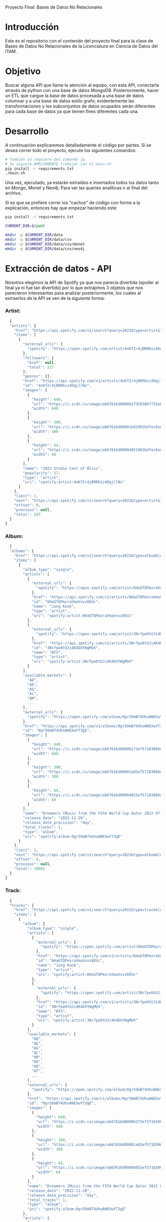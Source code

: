 #+Author: Diana Muñoz @DIANAIMC, Mariano Alcaraz @MarianoAlcarazAguilar, Sebastián Murillo @S-murilloG
# SpotifyAPI_tests
Proyecto Final: Bases de Datos No Relacionales

* Introducción
  Este es el repositorio con el contenido del proyecto final para la clase de Bases de Datos No Relacionales de la Licenciatura en Ciencia de Datos del ITAM. 
  
* Objetivo
  Buscar alguna API que llame la atención al equipo, con esta API, conectarla através de python con una base de datos MongoDB. Posteriormente, hacer un ETL que cargue la base de datos procesada a una base de datos columnar y a una base de datos estilo grafo; evidentemente las transformaciones y los subconjuntos de datos ocupados serán diferentes para cada base de datos ya que tienen fines diferentes cada una.

* Desarrollo
  A continuación explicaremos detalladamente el código por partes. Si se desea correr todo el proyecto, ejecute los siguientes comandos:

#+begin_src sh
# También se requiere del comando jq
# Se sugiere AMPLIAMENTE trabajar con el main.sh
pip install -r requirements.txt
./main.sh
#+end_src

Una vez, ejecutado, ya estarán extraídos e insertados todos los datos tanto en Mongo, Monet y Neo4j. Para ver las queries analíticas ir al final del archivo.

Si es que se prefiere correr los "cachos" de código con forme a la explicación, entonces hay que empezar haciendo este:

#+begin_src sh
pip install -r requirements.txt

CURRENT_DIR=$(pwd)

mkdir -p $CURRENT_DIR/data
mkdir -p $CURRENT_DIR/data/csv
mkdir -p $CURRENT_DIR/data/csv/monet
mkdir -p $CURRENT_DIR/data/csv/neo4j
#+end_src

* Extracción de datos - API
  Nosotros elegimos la API de Spotify ya que nos parecía divertida (spoiler al final ya ni fue tan divertido) por lo que extrajimos 3 objetos que nos parecieron interesantes para analizar posteriormente, los cuales al extraerlos de la API se ven de la siguiente forma:
*** Artist:
  #+begin_src js
  {
  "artists": {
    "href": "https://api.spotify.com/v1/search?query=2022&type=artist&locale=es-ES%2Ces%3Bq%3D0.9&offset=0&limit=1",
    "items": [
      {
        "external_urls": {
          "spotify": "https://open.spotify.com/artist/4nKf2r4jBRR6iz4OqjllNs"
        },
        "followers": {
          "href": null,
          "total": 217
        },
        "genres": [],
        "href": "https://api.spotify.com/v1/artists/4nKf2r4jBRR6iz4OqjllNs",
        "id": "4nKf2r4jBRR6iz4OqjllNs",
        "images": [
          {
            "height": 640,
            "url": "https://i.scdn.co/image/ab67616d0000b273563867731ebd689ae6cb46ae",
            "width": 640
          },
          {
            "height": 300,
            "url": "https://i.scdn.co/image/ab67616d00001e02963bdfec6eeb8a749d2114bc",
            "width": 300
          },
          {
            "height": 64,
            "url": "https://i.scdn.co/image/ab67616d00004851963bdfec6eeb8a749d2114bc",
            "width": 64
          }
        ],
        "name": "2022 Studio Cast of Bliss",
        "popularity": 27,
        "type": "artist",
        "uri": "spotify:artist:4nKf2r4jBRR6iz4OqjllNs"
      }
    ],
    "limit": 1,
    "next": "https://api.spotify.com/v1/search?query=2022&type=artist&locale=es-ES%2Ces%3Bq%3D0.9&offset=1&limit=1",
    "offset": 0,
    "previous": null,
    "total": 297
  }
}
 #+end_src 

*** Album:
  #+begin_src js
  {
  "albums": {
    "href": "https://api.spotify.com/v1/search?query=2022&type=album&locale=es-ES%2Ces%3Bq%3D0.9&offset=0&limit=1",
    "items": [
      {
        "album_type": "single",
        "artists": [
          {
            "external_urls": {
              "spotify": "https://open.spotify.com/artist/6HaGTQPmzraVmaVxvz6EUc"
            },
            "href": "https://api.spotify.com/v1/artists/6HaGTQPmzraVmaVxvz6EUc",
            "id": "6HaGTQPmzraVmaVxvz6EUc",
            "name": "Jung Kook",
            "type": "artist",
            "uri": "spotify:artist:6HaGTQPmzraVmaVxvz6EUc"
          },
          {
            "external_urls": {
              "spotify": "https://open.spotify.com/artist/3Nrfpe0tUJi4K4DXYWgMUX"
            },
            "href": "https://api.spotify.com/v1/artists/3Nrfpe0tUJi4K4DXYWgMUX",
            "id": "3Nrfpe0tUJi4K4DXYWgMUX",
            "name": "BTS",
            "type": "artist",
            "uri": "spotify:artist:3Nrfpe0tUJi4K4DXYWgMUX"
          }
        ],
        "available_markets": [
          "AD",
          "AE",
          "AG",
          "AL",
          "AM",
          ...
        ],
        "external_urls": {
          "spotify": "https://open.spotify.com/album/0gr5OmB74UhoANEXwYT3gE"
        },
        "href": "https://api.spotify.com/v1/albums/0gr5OmB74UhoANEXwYT3gE",
        "id": "0gr5OmB74UhoANEXwYT3gE",
        "images": [
          {
            "height": 640,
            "url": "https://i.scdn.co/image/ab67616d0000b273ef57183066d6cac0cabb85c6",
            "width": 640
          },
          {
            "height": 300,
            "url": "https://i.scdn.co/image/ab67616d00001e02ef57183066d6cac0cabb85c6",
            "width": 300
          },
          {
            "height": 64,
            "url": "https://i.scdn.co/image/ab67616d00004851ef57183066d6cac0cabb85c6",
            "width": 64
          }
        ],
        "name": "Dreamers [Music from the FIFA World Cup Qatar 2022 Official Soundtrack]",
        "release_date": "2022-11-20",
        "release_date_precision": "day",
        "total_tracks": 1,
        "type": "album",
        "uri": "spotify:album:0gr5OmB74UhoANEXwYT3gE"
      }
    ],
    "limit": 1,
    "next": "https://api.spotify.com/v1/search?query=2022&type=album&locale=es-ES%2Ces%3Bq%3D0.9&offset=1&limit=1",
    "offset": 0,
    "previous": null,
    "total": 10002
  }
}
  #+end_src
  
*** Track:
  #+begin_src js
  {
  "tracks": {
    "href": "https://api.spotify.com/v1/search?query=2022&type=track&locale=es-ES%2Ces%3Bq%3D0.9&offset=0&limit=1",
    "items": [
      {
        "album": {
          "album_type": "single",
          "artists": [
            {
              "external_urls": {
                "spotify": "https://open.spotify.com/artist/6HaGTQPmzraVmaVxvz6EUc"
              },
              "href": "https://api.spotify.com/v1/artists/6HaGTQPmzraVmaVxvz6EUc",
              "id": "6HaGTQPmzraVmaVxvz6EUc",
              "name": "Jung Kook",
              "type": "artist",
              "uri": "spotify:artist:6HaGTQPmzraVmaVxvz6EUc"
            },
            {
              "external_urls": {
                "spotify": "https://open.spotify.com/artist/3Nrfpe0tUJi4K4DXYWgMUX"
              },
              "href": "https://api.spotify.com/v1/artists/3Nrfpe0tUJi4K4DXYWgMUX",
              "id": "3Nrfpe0tUJi4K4DXYWgMUX",
              "name": "BTS",
              "type": "artist",
              "uri": "spotify:artist:3Nrfpe0tUJi4K4DXYWgMUX"
            }
          ],
          "available_markets": [
            "AD",
            "AE",
            "AG",
            "AL",
            "AM",
            "AO",
            "AR",
            "AT",
            ...
          ],
          "external_urls": {
            "spotify": "https://open.spotify.com/album/0gr5OmB74UhoANEXwYT3gE"
          },
          "href": "https://api.spotify.com/v1/albums/0gr5OmB74UhoANEXwYT3gE",
          "id": "0gr5OmB74UhoANEXwYT3gE",
          "images": [
            {
              "height": 640,
              "url": "https://i.scdn.co/image/ab67616d0000b273ef57183066d6cac0cabb85c6",
              "width": 640
            },
            {
              "height": 300,
              "url": "https://i.scdn.co/image/ab67616d00001e02ef57183066d6cac0cabb85c6",
              "width": 300
            },
            {
              "height": 64,
              "url": "https://i.scdn.co/image/ab67616d00004851ef57183066d6cac0cabb85c6",
              "width": 64
            }
          ],
          "name": "Dreamers [Music from the FIFA World Cup Qatar 2022 Official Soundtrack]",
          "release_date": "2022-11-20",
          "release_date_precision": "day",
          "total_tracks": 1,
          "type": "album",
          "uri": "spotify:album:0gr5OmB74UhoANEXwYT3gE"
        },
        "artists": [
          {
            "external_urls": {
              "spotify": "https://open.spotify.com/artist/6HaGTQPmzraVmaVxvz6EUc"
            },
            "href": "https://api.spotify.com/v1/artists/6HaGTQPmzraVmaVxvz6EUc",
            "id": "6HaGTQPmzraVmaVxvz6EUc",
            "name": "Jung Kook",
            "type": "artist",
            "uri": "spotify:artist:6HaGTQPmzraVmaVxvz6EUc"
          },
          {
            "external_urls": {
              "spotify": "https://open.spotify.com/artist/3Nrfpe0tUJi4K4DXYWgMUX"
            },
            "href": "https://api.spotify.com/v1/artists/3Nrfpe0tUJi4K4DXYWgMUX",
            "id": "3Nrfpe0tUJi4K4DXYWgMUX",
            "name": "BTS",
            "type": "artist",
            "uri": "spotify:artist:3Nrfpe0tUJi4K4DXYWgMUX"
          },
          {
            "external_urls": {
              "spotify": "https://open.spotify.com/artist/5C01hDqpEmrmDfUhX9YWsH"
            },
            "href": "https://api.spotify.com/v1/artists/5C01hDqpEmrmDfUhX9YWsH",
            "id": "5C01hDqpEmrmDfUhX9YWsH",
            "name": "FIFA Sound",
            "type": "artist",
            "uri": "spotify:artist:5C01hDqpEmrmDfUhX9YWsH"
          }
        ],
        "available_markets": [
          "AD",
          "AE",
          "AG",
          "AL",
          "AM",
          "AO",
          "AR",
          "AT",
          ...
        ],
        "disc_number": 1,
        "duration_ms": 201391,
        "explicit": false,
        "external_ids": {
          "isrc": "QZNMY2232113"
        },
        "external_urls": {
          "spotify": "https://open.spotify.com/track/1RDvyOk4WtPCtoqciJwVn8"
        },
        "href": "https://api.spotify.com/v1/tracks/1RDvyOk4WtPCtoqciJwVn8",
        "id": "1RDvyOk4WtPCtoqciJwVn8",
        "is_local": false,
        "name": "Dreamers [Music from the FIFA World Cup Qatar 2022 Official Soundtrack]",
        "popularity": 91,
        "preview_url": "https://p.scdn.co/mp3-preview/823c1a9c7d369229606c936174b152479fa92e0f?cid=774b29d4f13844c495f206cafdad9c86",
        "track_number": 1,
        "type": "track",
        "uri": "spotify:track:1RDvyOk4WtPCtoqciJwVn8"
      }
    ],
    "limit": 1,
    "next": "https://api.spotify.com/v1/search?query=2022&type=track&locale=es-ES%2Ces%3Bq%3D0.9&offset=1&limit=1",
    "offset": 0,
    "previous": null,
    "total": 10002
  }
}
  #+end_src
  
 En el siguiente escript nos encargamos de extraer 1000 (si es que hay) elementos de "artists", "albums" y "tracks" durante 5 años, en particular, entre el 2018 y el 2022.
 
*** Para poder extraer los datos tuvimos varias limitantes:
 
*1. Spotify solo nos permite extraer como máximo 50 objetos por request:*

  Iterativamente extraemos 50 objetos hasta llegar al número de objetos que realmente deseamos.
  
*2. De igual forma, solo nos permite extraer hasta 1000 elementos en total por query:*

  Por ello decidimos extraer 1000 elementos por objeto para 5 años distintos (cada año es un query diferente).
  
*3. Para poder hacer el request necesitamos tener una autorización, un token, para la cual tienes que generarla con un cuenta de Spotify:*

  Generamos credenciales de Spotify a partir de una cuenta de Spotify de un integrante del equipo (para fines del proyecto las credenciales están expuestas, pero una vez que el proyecto sea calificado se removerán). Dichas credenciales nos permiten generar un un token de autenticación por cada ejecución del proyecto. 

*4. Una vez obtenidos los elementos notamos que había repetidos pues Spotify te brinda los artistas de forma aleatoria y al no seguir un orden puede que nos por ejecución más de un elemento.*

 Con la librería iteration_utilities pudimos eliminar fácilmente aquellos elementos repetidos de la lista de jsons.
 
#+begin_src py
import requests
import datetime
import base64
import time

from pymongo import MongoClient
from iteration_utilities import unique_everseen

def get_access_token(client_id, client_secret, token_url):
    token_data = {"grant_type": "client_credentials"}
    creds = f"{client_id}:{client_secret}"
    creds_b64 = base64.b64encode(creds.encode())
    token_headers = {"Authorization": f"Basic {creds_b64.decode()}"}

    r = requests.post(token_url, data=token_data, headers=token_headers)
    if r.status_code not in range(200, 299):
        raise Exception("Could not authenticate client.")

    data = r.json()
    now = datetime.datetime.now()
    access_token = data['access_token']
    return access_token

def get_data(access_token, lista, limite, year, type):
    offset = 0
    for _ in range(round(limite/50)):
        print('.', end='', flush=True)
        response = requests.get(
         f'https://api.spotify.com/v1/search?q=year%3A{year}&type={type}&limit=50&offset={offset}',
            headers={
                "Authorization": f"Bearer {access_token}",
                'Content-Type': 'application/json'
            }
        )
        json_resp = response.json()
        tipo_aux = f"{type}s"
        if tipo_aux in list(json_resp.keys()):
            current_data = json_resp[tipo_aux]['items']
            lista.extend(current_data)
            offset += 50
        else:
            break
    return lista

client_id = 'af1707ed062448f9aa96ffd1b36737ac'
client_secret = '017e9f625cc149b8b1e11c69bd21ef1d'
token_url = "https://accounts.spotify.com/api/token"

access_token = get_access_token(client_id, client_secret, token_url)

anio_inicio = 2018
anio_fin = 2023

artistas = []
albums = []
tracks = []

for year in range(anio_inicio, anio_fin):
    print(f'\n\tAño {year} ', end='')
    artistas = get_data(access_token, artistas, 1000, year, 'artist')

artistas_final = list(unique_everseen(artistas))


for year in range(anio_inicio, anio_fin):
    print(f'\n\tAño {year} ', end='')
    albums = get_data(access_token, albums, 1000, year, 'album')

albums_final = list(unique_everseen(albums))


for year in range(anio_inicio, anio_fin):
    print(f'\n\tAño {year} ', end='')
    tracks = get_data(access_token, tracks, 1000, year, 'track')

tracks_final = list(unique_everseen(tracks))

#+end_src
    
 Una vez hecho lo anterior, podemos insertar nuestros datos en Mongo.
 
* Transfromación e inserción de datos
** Mongo

~Nota:~ Para que este código funcione, debe correrse junto al anterior y asegurarse que el contenedor de Mongo en Docker ya esté funcionando, lo cual el "main.sh" lo hace a través del siguiente script:

#+begin_src sh
docker stop spotify 
docker rm spotify 

docker volume create spotify-data 
docker run -d --name spotify -p 27017:27017 --mount source=spotify-data,target=/data mongo 

docker start spotify 
sleep 2

docker exec -it spotify mongosh --quiet \
--eval 'use spotify' \
--eval 'db.artists.drop()' \
--eval 'db.albums.drop()' \
--eval 'db.tracks.drop()' \
--eval 'db.uw_artists.drop()' \
--eval 'db.uw_albums.drop()' \
--eval 'db.uw_tracks.drop()' \
> /dev/null
#+end_src

#+begin_src py
client = MongoClient('localhost', 27017)
my_database = client.spotify
my_collection1 = my_database.artists
my_collection2 = my_database.albums
my_collection3 = my_database.tracks

my_collection1.insert_many(artistas_final)
my_collection2.insert_many(albums_final)
my_collection3.insert_many(tracks_final)
#+end_src

*Transformamos los datos*
Una vez insertados los datos, debemos extraer los datos correspondientes para insertarlos a una base de datos en Monet y otra en Neo4j, para ello tomamos 2 decisiones clave:

1. Hacer ~unwind~ a "artist" sobre sus géneros, ~unwind~ a "album" y a "track" sobre ~available_markets~ con el fin de análisar los géneros de los artistas y los paises donde las canciones y albumes se encuentran disponibles. Por la naturaleza de dichos objetos, habrán muchísimos elementos repetidos y qué mejor lugar para hacer la analítica que *Monet*
2. Hacer ~unwind~ a "album" y a "track" sobre ~artists_id~ con el fin de análizar las relaciones entre "artists", "albums" y "tracks". Y qué mejor lugar para hacer la analítica de relaciones entre objetos que en *Neo4j*

Para ello, ejecutamos el siguiente script:

#+begin_src sh
docker exec -it spotify mongosh --quiet \
  --eval 'use spotify' \
  --eval 'db.artists.aggregate([{$unwind:"$genres"}, {$project:{_id:0}}, {$out:"uw_artists_mon"}])'

docker exec -it spotify mongosh --quiet \
  --eval 'use spotify' \
  --eval 'db.albums.aggregate([{$unwind:"$available_markets"}, {$project:{_id:0}}, {$out:"uw_albums_mon"}])'

docker exec -it spotify mongosh --quiet \
  --eval 'use spotify' \
  --eval 'db.tracks.aggregate([{$unwind:"$available_markets"}, {$project: {_id:0}}, {$out:"uw_tracks_mon"}])'


docker exec -it spotify mongosh --quiet \
  --eval 'use spotify' \
  --eval 'db.artists.aggregate([{$project:{_id:0}}, {$out:"uw_artists_neo"}])' 

docker exec -it spotify mongosh --quiet \
  --eval 'use spotify' \
  --eval 'db.albums.aggregate([{$unwind:"$artists"}, {$project:{_id:0}}, {$out:"uw_albums_neo"}])'

docker exec -it spotify mongosh --quiet \
  --eval 'use spotify' \
  --eval 'db.tracks.aggregate([{$unwind:"$artists"}, {$project: {_id:0}}, {$out:"uw_tracks_neo"}])' 
#+end_src

Una vez hechos los ~unwind~ e insertarlos a nuevas colecciones, estas las extraemos como archivos ~.json~ y posteriormente dichos archivos los tranformamos a ~csv~. Nótese que como Mongo está en un contenedor de Docker, debemos sacar dichos archivos de Docker para tener acceso a ellos en nuestra computadora, eso hacemos a continuación:

#+begin_src sh
WORKING_DIR=$(pwd)
WORKING_DIR=$WORKING_DIR/data

CONTAINER_NAME='spotify'
DATA_BASE_NAME='spotify'

docker exec $CONTAINER_NAME mkdir -p data_spotify

COLLECTION_NAME='uw_albums_mon'
OUTPUT_FILE='/data_spotify/albums_mon.json'
docker exec $CONTAINER_NAME mongoexport -d $DATA_BASE_NAME -c $COLLECTION_NAME --out $OUTPUT_FILE

COLLECTION_NAME='uw_artists_mon'
OUTPUT_FILE='/data_spotify/artists_mon.json'
docker exec $CONTAINER_NAME mongoexport -d $DATA_BASE_NAME -c $COLLECTION_NAME --out $OUTPUT_FILE 

COLLECTION_NAME='uw_tracks_mon'
OUTPUT_FILE='/data_spotify/tracks_mon.json'
docker exec $CONTAINER_NAME mongoexport -d $DATA_BASE_NAME -c $COLLECTION_NAME --out $OUTPUT_FILE 

COLLECTION_NAME='uw_albums_neo'
OUTPUT_FILE='/data_spotify/albums_neo.json'
docker exec $CONTAINER_NAME mongoexport -d $DATA_BASE_NAME -c $COLLECTION_NAME --out $OUTPUT_FILE 

COLLECTION_NAME='uw_artists_neo'
OUTPUT_FILE='/data_spotify/artists_neo.json'
docker exec $CONTAINER_NAME mongoexport -d $DATA_BASE_NAME -c $COLLECTION_NAME --out $OUTPUT_FILE

COLLECTION_NAME='uw_tracks_neo'
OUTPUT_FILE='/data_spotify/tracks_neo.json'
docker exec $CONTAINER_NAME mongoexport -d $DATA_BASE_NAME -c $COLLECTION_NAME --out $OUTPUT_FILE 

ID_CONTAINER=$(docker ps -aqf "name=$CONTAINER_NAME")
docker cp $ID_CONTAINER:/data_spotify $WORKING_DIR/
#+end_src

Una vez que tenemos los archivos ~json~ en nuestra máquina, ahora sí podemos transformarlos a csv. En el siguiente script podemos ver que tuvimos que limpiar los nombres de los "artists", "albums" y "tracks" (estuvo horrible porque no podíamos insertarlos a Monet porque habían carcteres especiales que no veíamos, fue un dolor de cabeza mientras no sabíamos cuál era el error), lo hicimos tanto para los csvs para Monet como los que eran para Neo4j.

#+begin_src sh
WORKING_DIR=$(pwd)
WORKING_DIR=$WORKING_DIR/data

echo 'followers,genre,artist_id,popularity,namee' > $WORKING_DIR/csv/monet/artists.csv
echo 'available_market,album_id,release_date,total_tracks,namee' > $WORKING_DIR/csv/monet/albums.csv
echo 'album_id,available_market,disc_number,duration_ms,explicit,track_id,popularity,track_number,namee' > $WORKING_DIR/csv/monet/tracks.csv 

jq -r '[.followers.total, .genres, .id, .popularity, .name] | @csv' $WORKING_DIR/data_spotify/artists_mon.json | awk -F, '{printf "%s,%s,%s,%s,%s\n", $1, $2, $3, $4, $5}' >> $WORKING_DIR/csv/monet/artists.csv
jq -r '[.available_markets, .id, .release_date, .total_tracks, .name] | @csv' $WORKING_DIR/data_spotify/albums_mon.json | awk -F, '{printf "%s,%s,%s, %s,%s\n", $1, $2, $3, $4, $5}' >> $WORKING_DIR/csv/monet/albums.csv
jq -r '[.album.id, .available_markets, .disc_number, .duration_ms, .explicit, .id, .popularity, .track_number, .name] | @csv' $WORKING_DIR/data_spotify/tracks_mon.json | awk -F, '{printf "%s,%s,%s,%s,%s,%s,%s,%s,%s\n", $1, $2, $3, $4, $5, $6, $7, $8, $9}' >> $WORKING_DIR/csv/monet/tracks.csv
 
cat $WORKING_DIR/csv/monet/artists.csv | sed 's/.$//' | sed 's/$/"/' | sed '1s/.$//' | sed "$ d" | sed 's/"//g' | sed 's/\r/\\r/g' | sed 's/\\//g' | sed "s/[#|$|%|*|@|&|'|-|_|¿|?|+|=]//g" | sed 's/[^a-zA-Z0-9, -]//g' > $WORKING_DIR/csv/monet/artists_mon.csv
cat $WORKING_DIR/csv/monet/albums.csv | sed 's/.$//' | sed 's/$/"/' | sed '1s/.$//' | sed "$ d" | sed 's/"//g' | sed 's/\r/\\r/g' | sed 's/\\//g' | sed "s/[#|$|%|*|@|&|'|-|_|¿|?|+|=]//g" | sed 's/[^a-zA-Z0-9, -]//g' > $WORKING_DIR/csv/monet/albums_mon.csv
cat $WORKING_DIR/csv/monet/tracks.csv | sed 's/.$//' | sed 's/$/"/' | sed '1s/.$//' | sed "$ d" | sed 's/"//g' | sed 's/\r/\\r/g' | sed 's/\\//g' | sed "s/[#|$|%|*|@|&|'|-|_|¿|?|+|=]//g" | sed 's/[^a-zA-Z0-9, -]//g' > $WORKING_DIR/csv/monet/tracks_mon.csv

rm $WORKING_DIR/csv/monet/artists.csv
rm $WORKING_DIR/csv/monet/albums.csv
rm $WORKING_DIR/csv/monet/tracks.csv

echo 'followers,artist_id,popularity,namee' > $WORKING_DIR/csv/neo4j/artists.csv
echo 'artist_id,album_id,release_date,total_tracks,namee' > $WORKING_DIR/csv/neo4j/albums.csv
echo 'album_id,artist_id,disc_number,duration_ms,explicit,track_id,popularity,track_number,namee' > $WORKING_DIR/csv/neo4j/tracks.csv 

jq -r '[.followers.total, .id, .popularity, .name] | @csv' $WORKING_DIR/data_spotify/artists_neo.json | awk -F, '{printf "%s,%s,%s,%s\n", $1, $2, $3, $4}' >> $WORKING_DIR/csv/neo4j/artists.csv
jq -r '[.artists.id, .id, .release_date, .total_tracks, .name] | @csv' $WORKING_DIR/data_spotify/albums_neo.json | awk -F, '{printf "%s,%s,%s, %s,%s\n", $1, $2, $3, $4, $5}' >> $WORKING_DIR/csv/neo4j/albums.csv
jq -r '[.album.id, .artists.id, .disc_number, .duration_ms, .explicit, .id, .popularity, .track_number, .name] | @csv' $WORKING_DIR/data_spotify/tracks_neo.json | awk -F, '{printf "%s,%s,%s,%s,%s,%s,%s,%s,%s\n", $1, $2, $3, $4, $5, $6, $7, $8, $9}' >> $WORKING_DIR/csv/neo4j/tracks.csv
 
cat $WORKING_DIR/csv/neo4j/artists.csv | sed 's/.$//' | sed 's/$/"/' | sed '1s/.$//' | sed "$ d" | sed 's/"//g' | sed 's/\r/\\r/g' | sed 's/\\//g' | sed "s/[#|$|%|*|@|&|'|-|_|¿|?|+|=]//g" | sed 's/[^a-zA-Z0-9, -]//g' > $WORKING_DIR/csv/neo4j/artists_neo.csv
cat $WORKING_DIR/csv/neo4j/albums.csv | sed 's/.$//' | sed 's/$/"/' | sed '1s/.$//' | sed "$ d" | sed 's/"//g' | sed 's/\r/\\r/g' | sed 's/\\//g' | sed "s/[#|$|%|*|@|&|'|-|_|¿|?|+|=]//g" | sed 's/[^a-zA-Z0-9, -]//g' > $WORKING_DIR/csv/neo4j/albums_neo.csv
cat $WORKING_DIR/csv/neo4j/tracks.csv | sed 's/.$//' | sed 's/$/"/' | sed '1s/.$//' | sed "$ d" | sed 's/"//g' | sed 's/\r/\\r/g' | sed 's/\\//g' | sed "s/[#|$|%|*|@|&|'|-|_|¿|?|+|=]//g" | sed 's/[^a-zA-Z0-9, -]//g' > $WORKING_DIR/csv/neo4j/tracks_neo.csv

rm $WORKING_DIR/csv/neo4j/artists.csv
rm $WORKING_DIR/csv/neo4j/albums.csv
rm $WORKING_DIR/csv/neo4j/tracks.csv
#+end_src

Ahora sí ya estamos listos para insertar los datos a Monet y Neo4j :D
** MONET
Primero creamos el contenedor de Docker con la imagen de Monet y creamos la base de datos "spotify".

Luego copiamos los archivos de nuestra máquina dentro del docker para poder incertar los datos a la base de datos de monet. Creamos las tablas y finalmente incertamos los datos. 

Todas las columanas tienen tipo de dato ~varchar~, esto para evitar errores que requirieran mayor limpieza de datos. Esto no es gran problema pues para las queries (que veremos al final de este documento) podemos castear los datos.

#+begin_src sh
WORKING_DIR=$(pwd)
WORKING_DIR=$WORKING_DIR/data

docker stop monetdb 
docker rm monetdb 

docker run -d --name monetdb -p 50001:50000 --mount source=spotify-data,target=/data monetdb/monetdb 

docker cp $WORKING_DIR/csv/monet monetdb:/data

docker exec -it monetdb monetdb create -p monetdb spotify 


docker exec -i monetdb mclient -d spotify -s "create table if not exists artist(followers varchar(100), genre varchar(100),artist_id varchar(100),popularity varchar(100),name varchar(200));"
docker exec -i monetdb mclient -d spotify -s "create table if not exists album(available_market varchar(100),album_id varchar(100),release_date varchar(100),total_tracks varchar(100),name varchar(200));"
docker exec -i monetdb mclient -d spotify -s "create table if not exists track(album_id varchar(100),available_market varchar(100),disc_number varchar(100),duration_ms varchar(100),explicit varchar(100), track_id varchar(50),popularity varchar(50),track_number varchar(50),name varchar(200));"

docker exec -i monetdb mclient -d spotify -s "copy offset 2 into artist from '/data/monet/artists_mon.csv' on client using delimiters ',',E'\n',E'\"' null as ' ';"
docker exec -i monetdb mclient -d spotify -s "copy offset 2 into album from '/data/monet/albums_mon.csv' on client using delimiters ',',E'\n',E'\"' null as ' ';"
docker exec -i monetdb mclient -d spotify -s "copy offset 2 into track from '/data/monet/tracks_mon.csv' on client using delimiters ',',E'\n',E'\"' null as ' ';"
#+end_src

** NEO4J
Ahora sí, otra pesadilla (horas de programar enajenadamente)
Primero creamos el contenedor de Docker con la imagen de Neo4j. Hasta aquí todo muy bonito, pero luego había que meter los datos al docker (sin perder permisos en el intento :´) y ponerla en una carpeta exacta).

Luego copiamos los archivos de nuestra máquina dentro del docker para poder incertar los datos a la base de datos de noe4j. Incertamos los datos y finalmente creamos las relaciones entre los nodos:

1. *Artists y Albums*: a partir del artist_id.
2. *Tracks y Albums*: a partir del album_id
3. *Tracks y Artists*; a partir del artist_id

#+begin_src
WORKING_DIR=$(pwd)
WORKING_DIR=$WORKING_DIR/data/csv/neo4j

docker stop neo4jdb
docker rm neo4jdb

docker run -d --name neo4jdb -p 7474:7474 -p 7687:7687 -v $WORKING_DIR:/var/lib/neo4j/import --env NEO4J_AUTH=neo4j/test neo4j > /dev/null

sleep 15
docker exec -t neo4jdb cypher-shell -u neo4j -p test 'LOAD CSV WITH HEADERS FROM "file:///artists_neo.csv" AS row CREATE (n:Artist) SET n = row, n.followers = toInteger(row.followers), n.popularity = toInteger(row.popularity);'
docker exec -t neo4jdb cypher-shell -u neo4j -p test 'LOAD CSV WITH HEADERS FROM "file:///albums_neo.csv" AS row CREATE (n:Album) SET n = row, n.releaseDate = date(row.releasedate), n.totalTracks = toInteger(row.totaltracks);'
docker exec -t neo4jdb cypher-shell -u neo4j -p test 'LOAD CSV WITH HEADERS FROM "file:///tracks_neo.csv" AS row CREATE (n:Track) SET n = row, n.discNumber = toInteger(row.discnumber), n.durationMs = toInteger(row.durationms), n.explicit = toBoolean(row.explicit), n.popularity = toInteger(row.popularity), n.trackNumber = toInteger(row.tracknumber);'

docker exec -t neo4jdb cypher-shell -u neo4j -p test 'MATCH (ar:Artist),(al:Album) WHERE ar.artistid = al.artistid CREATE (al)-[:ALBUM_OF_ARTIST]->(ar)'
docker exec -t neo4jdb cypher-shell -u neo4j -p test 'MATCH (t:Track),(al:Album) WHERE t.albumid = al.albumid CREATE (t)-[:TRACK_OF_ALBUM]->(al)'
docker exec -t neo4jdb cypher-shell -u neo4j -p test 'MATCH (t:Track),(ar:Artist) WHERE t.artistid = ar.artistid CREATE (t)-[:TRACK_OF_ARTIST]->(ar)'
#+end_src

* Queries analíticas
** Mongo
- El primer query sirve para observar si hay alguna relación entre la duración de la canción y la popularidad de la misma (la popularidad va de 0 a 100, este último la máxima popularidad). El output de esta consulta es el promedio de los promedios de la duración de las canciones por popularidad de las 10 popularidades con mayor duración en sus canciones (averageAvgTime), a su vez también regresa el promedio de dichas popularidades (averagePopularity). Por ejemplo: si averagePopularity está por arriba de 50, podemos notar decir que hay una relación positiva de la popularidad y la duración de la canción. 

#+begin_src js
db.tracks.aggregate([
    {$project:{name:1,popularity:1,duration_ms:1,_id:0}},
    {$group:{_id:"$popularity",avgTime:{$avg:"$duration_ms"}}},
    {$project:{_id : 0, "popularity" : "$_id",avgTime:1}},
    {$sort:{avgTime:-1}},
    {$limit:10},
    {$group: {_id: null,averageAvgTime: { $avg: "$avgTime" },averagePopularity: { $avg:"$popularity" }}}
]);
#+end_src

- El segundo query es para encontrar cuántas canciones se lanzan cada mes. El resultado fue que diciembre fue el mes con más releases. Esto se hizo tomando solo aquellos documentos que tuvieran un string en su fecha de tamaño 10 para asegurarnos que tenían la fecha completa. Posteriormente se hace un casteo a fecha y se extrae el mes para luego hacer una agrupación y conteo sobre ellos.

#+begin_src js
db.tracks.aggregate([
   { $match: { $expr: {$eq: [{$strLenCP: '$album.release_date'}, 10] } } },
   { $project: { _id: 0, 'mes': {$month: { $toDate: '$album.release_date' } } } },
   { $group: { _id:'$mes', count: {$count: {}} } },
   { $project: { 'mes': '$_id', 'count': 1, _id:0 } },
   { $sort: { 'count': -1 } }
]);
#+end_src

- Por último, el siguiente query encuentra el promedio de followers que escucha cada género y lo ordena de manera descendiente. Lo que nos regresa es bastante curioso: el género que más se escucha es el de ~barbadian pop~ (¿qué *?&# es eso?).

** Monet
- El primer query nos ayuda a encontrar el promedio de popularidad de las canciones que se lanzan en cada mercado distinto. Se hace también una distinción entre si estas son explícitas o no. Al parecer las canciones explícitas tienden a ser menos populares que las que no lo son. Se hace un JOIN entre las tablas de album y de track sobre dos columnas y luego se agrupa sobre los mercados disponibles y si son explícitas o no.

#+begin_src sql
SELECT a.available_market, explicit,  AVG(popularity) as mean_pop, COUNT(popularity) as total_n
FROM album a
JOIN track t ON a.available_market = t.available_market AND a.album_id = t.album_id
GROUP BY a.available_market, explicit
ORDER BY a.available_market, explicit ASC;
#+end_src

- Este query muestra cuales son los mercados con menos albumes a su vez de mostrar el promedio de canciones por mercado. Al parecer hay una relación entre el número de albums en un mercado y el promedio de sus canciones, donde es menor el promedio donde hay menos albumes.

#+begin_src sql
SELECT a.available_market, COUNT(*) as num_albums,
AVG(a.total_tracks) AS total_tracks
FROM album a
GROUP BY a.available_market
ORDER BY num_albums ASC, total_tracks ASC
LIMIT 10;
#+end_src

** Neo4j
- El primer query es para encontrar con quién han hecho colaboraciones los artistas y cuántos han sido. Curiosamente los primeros de la lista son raperos. Se hace un match entre aquellos artista que compartan álbumes en común (los singles también se consideran como su propio album) y luego nos aseguramos de que no sean ellos mismos para después regresar en una lista los resultados y el total de colaboradores.

#+begin_src cypher
MATCH (ar1:Artist)<--(:Track)-->(:Album)<--(:Track)-->(ar2:Artist) 
WHERE ar1.name <> ar2.name 
WITH ar2.name AS artista, collect(distinct(ar1.name)) AS colaboraciones
RETURN artista, size(colaboraciones) AS total_colabs, colaboraciones
ORDER BY total_colabs DESC;
#+end_src

- A continuación estamos consultando las 10 canciones en las cuales colaboraron más artistas. También nos muestra la popularidasd de dicha canción, con el fin de relacionar el número de colaboraciones con la popularidad de la canción

#+begin_src cypher
MATCH (t:Track)<-[ta:TRACK_OF_ARTIST]->(a:Artist) 
RETURN t.name as track_name, t.popularity, 
COUNT(DISTINCT a.name) as num_artists
ORDER BY num_artists DESC
LIMIT 10;
#+end_src

